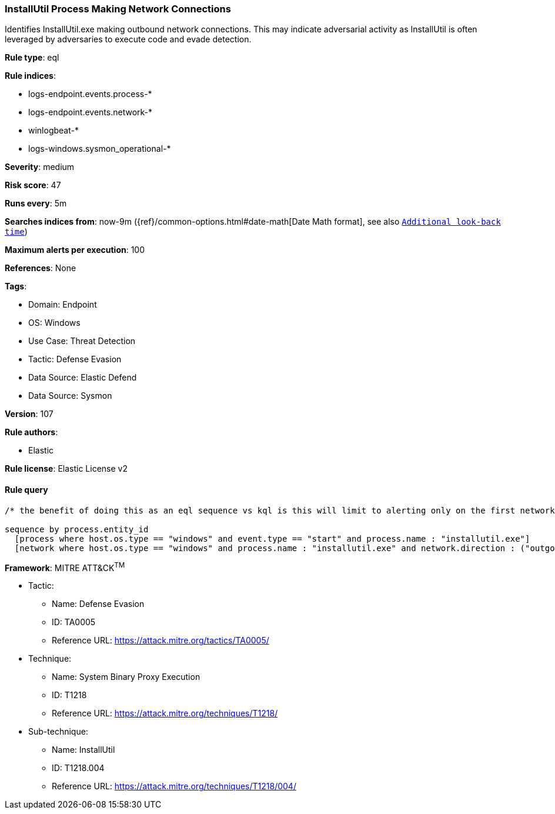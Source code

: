 [[prebuilt-rule-8-10-16-installutil-process-making-network-connections]]
=== InstallUtil Process Making Network Connections

Identifies InstallUtil.exe making outbound network connections. This may indicate adversarial activity as InstallUtil is often leveraged by adversaries to execute code and evade detection.

*Rule type*: eql

*Rule indices*: 

* logs-endpoint.events.process-*
* logs-endpoint.events.network-*
* winlogbeat-*
* logs-windows.sysmon_operational-*

*Severity*: medium

*Risk score*: 47

*Runs every*: 5m

*Searches indices from*: now-9m ({ref}/common-options.html#date-math[Date Math format], see also <<rule-schedule, `Additional look-back time`>>)

*Maximum alerts per execution*: 100

*References*: None

*Tags*: 

* Domain: Endpoint
* OS: Windows
* Use Case: Threat Detection
* Tactic: Defense Evasion
* Data Source: Elastic Defend
* Data Source: Sysmon

*Version*: 107

*Rule authors*: 

* Elastic

*Rule license*: Elastic License v2


==== Rule query


[source, js]
----------------------------------
/* the benefit of doing this as an eql sequence vs kql is this will limit to alerting only on the first network connection */

sequence by process.entity_id
  [process where host.os.type == "windows" and event.type == "start" and process.name : "installutil.exe"]
  [network where host.os.type == "windows" and process.name : "installutil.exe" and network.direction : ("outgoing", "egress")]

----------------------------------

*Framework*: MITRE ATT&CK^TM^

* Tactic:
** Name: Defense Evasion
** ID: TA0005
** Reference URL: https://attack.mitre.org/tactics/TA0005/
* Technique:
** Name: System Binary Proxy Execution
** ID: T1218
** Reference URL: https://attack.mitre.org/techniques/T1218/
* Sub-technique:
** Name: InstallUtil
** ID: T1218.004
** Reference URL: https://attack.mitre.org/techniques/T1218/004/
